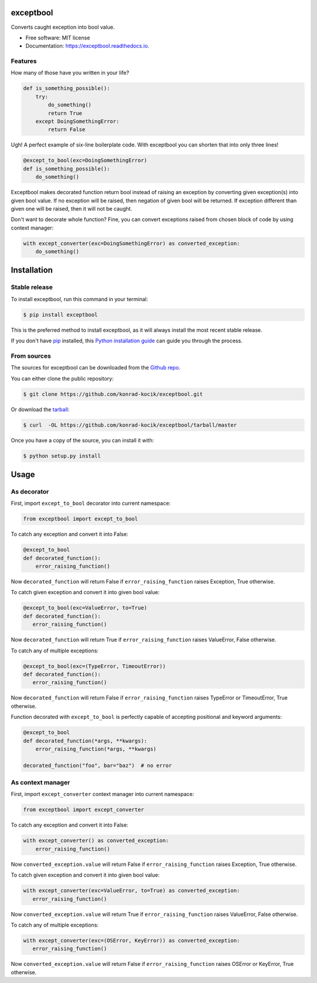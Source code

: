 ==========
exceptbool
==========

.. image:: https://img.shields.io/pypi/v/exceptbool.svg
        :target: https://pypi.python.org/pypi/exceptbool

.. image:: https://pepy.tech/badge/exceptbool
        :target: https://pepy.tech/badge/exceptbool

.. image:: https://travis-ci.org/konrad-kocik/exceptbool.svg?branch=master
        :target: https://travis-ci.org/konrad-kocik/exceptbool.svg?branch=master

.. image:: https://readthedocs.org/projects/exceptbool/badge/?version=latest
        :target: https://exceptbool.readthedocs.io/en/latest/?badge=latest

Converts caught exception into bool value.

* Free software: MIT license
* Documentation: https://exceptbool.readthedocs.io.

Features
--------

How many of those have you written in your life?

.. code-block:: python

    def is_something_possible():
        try:
            do_something()
            return True
        except DoingSomethingError:
            return False

Ugh! A perfect example of six-line boilerplate code. With exceptbool you can shorten that into only three lines!

.. code-block:: python

    @except_to_bool(exc=DoingSomethingError)
    def is_something_possible():
        do_something()

Exceptbool makes decorated function return bool instead of raising an exception by converting given exception(s) into given bool value. If no exception will be raised, then negation of given bool will be returned. If exception different than given one will be raised, then it will not be caught.

Don't want to decorate whole function? Fine, you can convert exceptions raised from chosen block of code by using context manager:

.. code-block:: python

    with except_converter(exc=DoingSomethingError) as converted_exception:
        do_something()

============
Installation
============

Stable release
--------------

To install exceptbool, run this command in your terminal:

.. code-block:: console

    $ pip install exceptbool

This is the preferred method to install exceptbool, as it will always install the most recent stable release.

If you don't have `pip`_ installed, this `Python installation guide`_ can guide
you through the process.

.. _pip: https://pip.pypa.io
.. _Python installation guide: http://docs.python-guide.org/en/latest/starting/installation/

From sources
------------

The sources for exceptbool can be downloaded from the `Github repo`_.

You can either clone the public repository:

.. code-block:: console

    $ git clone https://github.com/konrad-kocik/exceptbool.git

Or download the `tarball`_:

.. code-block:: console

    $ curl  -OL https://github.com/konrad-kocik/exceptbool/tarball/master

Once you have a copy of the source, you can install it with:

.. code-block:: console

    $ python setup.py install


.. _Github repo: https://github.com/konrad-kocik/exceptbool
.. _tarball: https://github.com/konrad-kocik/exceptbool/tarball/master

=====
Usage
=====

As decorator
------------

First, import ``except_to_bool`` decorator into current namespace:

.. code-block:: python

     from exceptbool import except_to_bool

To catch any exception and convert it into False:

.. code-block:: python

    @except_to_bool
    def decorated_function():
        error_raising_function()

Now ``decorated_function`` will return False if ``error_raising_function`` raises Exception, True otherwise.

To catch given exception and convert it into given bool value:

.. code-block:: python

    @except_to_bool(exc=ValueError, to=True)
    def decorated_function():
       error_raising_function()

Now ``decorated_function`` will return True if ``error_raising_function`` raises ValueError, False otherwise.

To catch any of multiple exceptions:

.. code-block:: python

    @except_to_bool(exc=(TypeError, TimeoutError))
    def decorated_function():
       error_raising_function()

Now ``decorated_function`` will return False if ``error_raising_function`` raises TypeError or TimeoutError, True otherwise.

Function decorated with ``except_to_bool`` is perfectly capable of accepting positional and keyword arguments:

.. code-block:: python

    @except_to_bool
    def decorated_function(*args, **kwargs):
        error_raising_function(*args, **kwargs)

    decorated_function("foo", bar="baz")  # no error

As context manager
------------------

First, import ``except_converter`` context manager into current namespace:

.. code-block:: python

     from exceptbool import except_converter

To catch any exception and convert it into False:

.. code-block:: python

    with except_converter() as converted_exception:
        error_raising_function()

Now ``converted_exception.value`` will return False if ``error_raising_function`` raises Exception, True otherwise.

To catch given exception and convert it into given bool value:

.. code-block:: python

    with except_converter(exc=ValueError, to=True) as converted_exception:
       error_raising_function()

Now ``converted_exception.value`` will return True if ``error_raising_function`` raises ValueError, False otherwise.

To catch any of multiple exceptions:

.. code-block:: python

    with except_converter(exc=(OSError, KeyError)) as converted_exception:
       error_raising_function()

Now ``converted_exception.value`` will return False if ``error_raising_function`` raises OSError or KeyError, True otherwise.